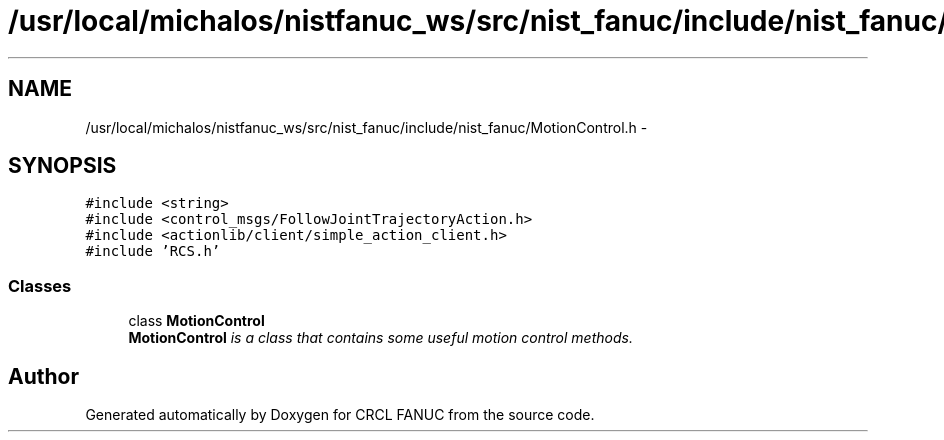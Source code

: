 .TH "/usr/local/michalos/nistfanuc_ws/src/nist_fanuc/include/nist_fanuc/MotionControl.h" 3 "Wed Sep 28 2016" "CRCL FANUC" \" -*- nroff -*-
.ad l
.nh
.SH NAME
/usr/local/michalos/nistfanuc_ws/src/nist_fanuc/include/nist_fanuc/MotionControl.h \- 
.SH SYNOPSIS
.br
.PP
\fC#include <string>\fP
.br
\fC#include <control_msgs/FollowJointTrajectoryAction\&.h>\fP
.br
\fC#include <actionlib/client/simple_action_client\&.h>\fP
.br
\fC#include 'RCS\&.h'\fP
.br

.SS "Classes"

.in +1c
.ti -1c
.RI "class \fBMotionControl\fP"
.br
.RI "\fI\fBMotionControl\fP is a class that contains some useful motion control methods\&. \fP"
.in -1c
.SH "Author"
.PP 
Generated automatically by Doxygen for CRCL FANUC from the source code\&.
